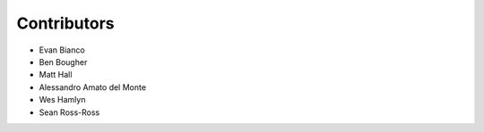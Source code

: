Contributors
++++++++++++
* Evan Bianco
* Ben Bougher
* Matt Hall
* Alessandro Amato del Monte
* Wes Hamlyn
* Sean Ross-Ross